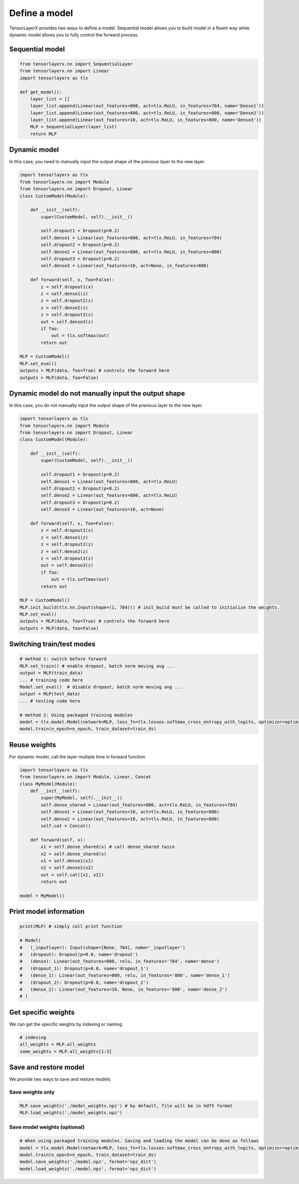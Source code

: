 .. _getstartmodel:

===============
Define a model
===============

TensorLayerX provides two ways to define a model.
Sequential model allows you to build model in a fluent way while dynamic model allows you to fully control the forward process.

Sequential model
===================

.. code-block:: python

  from tensorlayerx.nn import SequentialLayer
  from tensorlayerx.nn import Linear
  import tensorlayerx as tlx

  def get_model():
      layer_list = []
      layer_list.append(Linear(out_features=800, act=tlx.ReLU, in_features=784, name='Dense1'))
      layer_list.append(Linear(out_features=800, act=tlx.ReLU, in_features=800, name='Dense2'))
      layer_list.append(Linear(out_features=10, act=tlx.ReLU, in_features=800, name='Dense3'))
      MLP = SequentialLayer(layer_list)
      return MLP



Dynamic model
=======================


In this case, you need to manually input the output shape of the previous layer to the new layer.

.. code-block:: python

  import tensorlayerx as tlx
  from tensorlayerx.nn import Module
  from tensorlayerx.nn import Dropout, Linear
  class CustomModel(Module):

      def __init__(self):
          super(CustomModel, self).__init__()

          self.dropout1 = Dropout(p=0.2)
          self.dense1 = Linear(out_features=800, act=tlx.ReLU, in_features=784)
          self.dropout2 = Dropout(p=0.2)
          self.dense2 = Linear(out_features=800, act=tlx.ReLU, in_features=800)
          self.dropout3 = Dropout(p=0.2)
          self.dense3 = Linear(out_features=10, act=None, in_features=800)

      def forward(self, x, foo=False):
          z = self.dropout1(x)
          z = self.dense1(z)
          z = self.dropout2(z)
          z = self.dense2(z)
          z = self.dropout3(z)
          out = self.dense3(z)
          if foo:
              out = tlx.softmax(out)
          return out

  MLP = CustomModel()
  MLP.set_eval()
  outputs = MLP(data, foo=True) # controls the forward here
  outputs = MLP(data, foo=False)
  
  
Dynamic model do not manually input the output shape
=========================================================


In this case, you do not manually input the output shape of the previous layer to the new layer.

.. code-block:: python

  import tensorlayerx as tlx
  from tensorlayerx.nn import Module
  from tensorlayerx.nn import Dropout, Linear
  class CustomModel(Module):

      def __init__(self):
          super(CustomModel, self).__init__()

          self.dropout1 = Dropout(p=0.2)
          self.dense1 = Linear(out_features=800, act=tlx.ReLU)
          self.dropout2 = Dropout(p=0.2)
          self.dense2 = Linear(out_features=800, act=tlx.ReLU)
          self.dropout3 = Dropout(p=0.2)
          self.dense3 = Linear(out_features=10, act=None)

      def forward(self, x, foo=False):
          z = self.dropout1(x)
          z = self.dense1(z)
          z = self.dropout2(z)
          z = self.dense2(z)
          z = self.dropout3(z)
          out = self.dense3(z)
          if foo:
              out = tlx.softmax(out)
          return out

  MLP = CustomModel()
  MLP.init_build(tlx.nn.Input(shape=(1, 784))) # init_build must be called to initialize the weights.
  MLP.set_eval()
  outputs = MLP(data, foo=True) # controls the forward here
  outputs = MLP(data, foo=False)

Switching train/test modes
=============================

.. code-block:: python

  # method 1: switch before forward
  MLP.set_train() # enable dropout, batch norm moving avg ...
  output = MLP(train_data)
  ... # training code here
  Model.set_eval()  # disable dropout, batch norm moving avg ...
  output = MLP(test_data)
  ... # testing code here
  
  # method 2: Using packaged training modules
  model = tlx.model.Model(network=MLP, loss_fn=tlx.losses.softmax_cross_entropy_with_logits, optimizer=optimizer)
  model.train(n_epoch=n_epoch, train_dataset=train_ds)

Reuse weights
=======================

For dynamic model, call the layer multiple time in forward function

.. code-block:: python

  import tensorlayerx as tlx
  from tensorlayerx.nn import Module, Linear, Concat
  class MyModel(Module):
      def __init__(self):
          super(MyModel, self).__init__()
          self.dense_shared = Linear(out_features=800, act=tlx.ReLU, in_features=784)
          self.dense1 = Linear(out_features=10, act=tlx.ReLU, in_features=800)
          self.dense2 = Linear(out_features=10, act=tlx.ReLU, in_features=800)
          self.cat = Concat()

      def forward(self, x):
          x1 = self.dense_shared(x) # call dense_shared twice
          x2 = self.dense_shared(x)
          x1 = self.dense1(x1)
          x2 = self.dense2(x2)
          out = self.cat([x1, x2])
          return out

  model = MyModel()

Print model information
=======================

.. code-block:: python

  print(MLP) # simply call print function

  # Model(
  #   (_inputlayer): Input(shape=[None, 784], name='_inputlayer')
  #   (dropout): Dropout(p=0.8, name='dropout')
  #   (dense): Linear(out_features=800, relu, in_features='784', name='dense')
  #   (dropout_1): Dropout(p=0.8, name='dropout_1')
  #   (dense_1): Linear(out_features=800, relu, in_features='800', name='dense_1')
  #   (dropout_2): Dropout(p=0.8, name='dropout_2')
  #   (dense_2): Linear(out_features=10, None, in_features='800', name='dense_2')
  # )

Get specific weights
=======================

We can get the specific weights by indexing or naming.

.. code-block:: python

  # indexing
  all_weights = MLP.all_weights
  some_weights = MLP.all_weights[1:3]

Save and restore model
=======================

We provide two ways to save and restore models


Save weights only
------------------

.. code-block:: python

  MLP.save_weights('./model_weights.npz') # by default, file will be in hdf5 format
  MLP.load_weights('./model_weights.npz')

Save model weights (optional)
-----------------------------------------------

.. code-block:: python

  # When using packaged training modules. Saving and loading the model can be done as follows
  model = tlx.model.Model(network=MLP, loss_fn=tlx.losses.softmax_cross_entropy_with_logits, optimizer=optimizer)
  model.train(n_epoch=n_epoch, train_dataset=train_ds)
  model.save_weights('./model.npz', format='npz_dict')
  model.load_weights('./model.npz', format='npz_dict')


